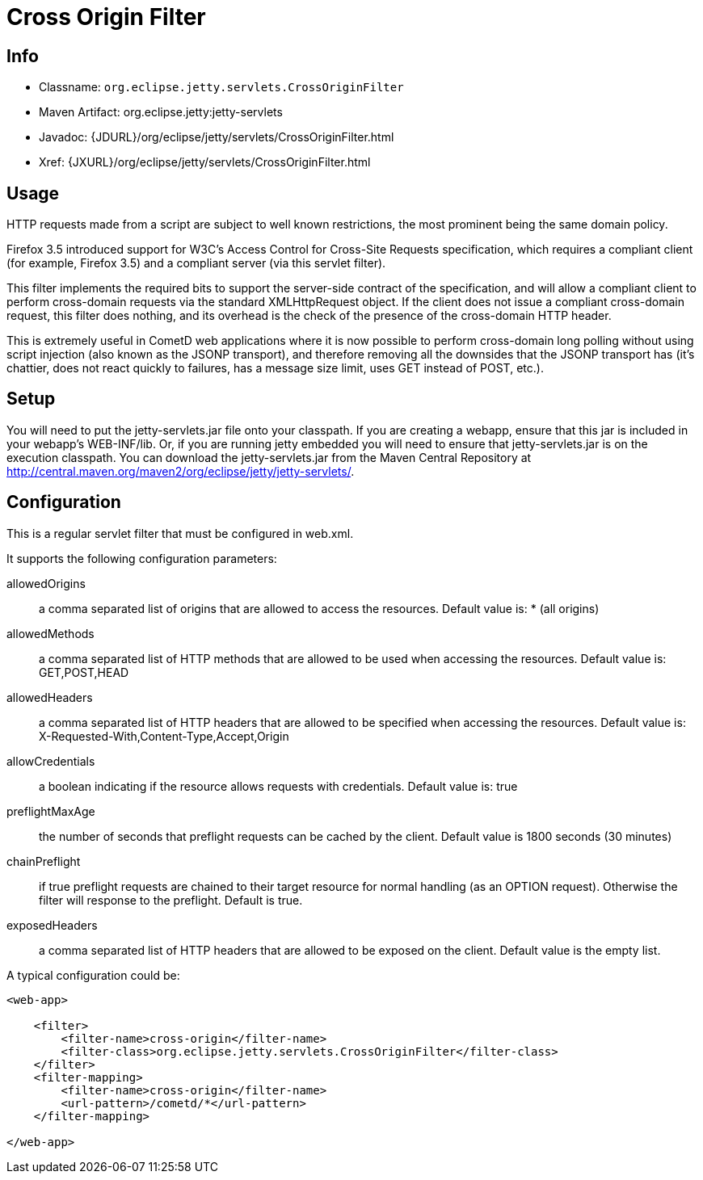 //  ========================================================================
//  Copyright (c) 1995-2012 Mort Bay Consulting Pty. Ltd.
//  ========================================================================
//  All rights reserved. This program and the accompanying materials
//  are made available under the terms of the Eclipse Public License v1.0
//  and Apache License v2.0 which accompanies this distribution.
//
//      The Eclipse Public License is available at
//      http://www.eclipse.org/legal/epl-v10.html
//
//      The Apache License v2.0 is available at
//      http://www.opensource.org/licenses/apache2.0.php
//
//  You may elect to redistribute this code under either of these licenses.
//  ========================================================================

[[cross-origin-filter]]
= Cross Origin Filter

[[cross-origin-filter-metadata]]
== Info

* Classname: `org.eclipse.jetty.servlets.CrossOriginFilter`
* Maven Artifact: org.eclipse.jetty:jetty-servlets
* Javadoc: {JDURL}/org/eclipse/jetty/servlets/CrossOriginFilter.html
* Xref: {JXURL}/org/eclipse/jetty/servlets/CrossOriginFilter.html

[[cross-origin-filter-usage]]
== Usage

HTTP requests made from a script are subject to well known restrictions,
the most prominent being the same domain policy.

Firefox 3.5 introduced support for W3C's Access Control for Cross-Site
Requests specification, which requires a compliant client (for example,
Firefox 3.5) and a compliant server (via this servlet filter).

This filter implements the required bits to support the server-side
contract of the specification, and will allow a compliant client to
perform cross-domain requests via the standard XMLHttpRequest object. If
the client does not issue a compliant cross-domain request, this filter
does nothing, and its overhead is the check of the presence of the
cross-domain HTTP header.

This is extremely useful in CometD web applications where it is now
possible to perform cross-domain long polling without using script
injection (also known as the JSONP transport), and therefore removing
all the downsides that the JSONP transport has (it's chattier, does not
react quickly to failures, has a message size limit, uses GET instead of
POST, etc.).

[[cross-origin-setup]]
== Setup

You will need to put the jetty-servlets.jar file onto your classpath. If
you are creating a webapp, ensure that this jar is included in your
webapp's WEB-INF/lib. Or, if you are running jetty embedded you will
need to ensure that jetty-servlets.jar is on the execution classpath.
You can download the jetty-servlets.jar from the Maven Central
Repository at
http://central.maven.org/maven2/org/eclipse/jetty/jetty-servlets/.

[[cross-origin-config]]
== Configuration

This is a regular servlet filter that must be configured in web.xml.

It supports the following configuration parameters:

allowedOrigins::
  a comma separated list of origins that are allowed to access the
  resources. Default value is: * (all origins)
allowedMethods::
  a comma separated list of HTTP methods that are allowed to be used
  when accessing the resources. Default value is: GET,POST,HEAD
allowedHeaders::
  a comma separated list of HTTP headers that are allowed to be
  specified when accessing the resources. Default value is:
  X-Requested-With,Content-Type,Accept,Origin
allowCredentials::
  a boolean indicating if the resource allows requests with credentials.
  Default value is: true
preflightMaxAge::
  the number of seconds that preflight requests can be cached by the
  client. Default value is 1800 seconds (30 minutes)
chainPreflight::
  if true preflight requests are chained to their target resource for
  normal handling (as an OPTION request). Otherwise the filter will
  response to the preflight. Default is true.
exposedHeaders::
  a comma separated list of HTTP headers that are allowed to be exposed
  on the client. Default value is the empty list.

A typical configuration could be:

[source,xml]
----

<web-app>

    <filter>
        <filter-name>cross-origin</filter-name>
        <filter-class>org.eclipse.jetty.servlets.CrossOriginFilter</filter-class>
    </filter>
    <filter-mapping>
        <filter-name>cross-origin</filter-name>
        <url-pattern>/cometd/*</url-pattern>
    </filter-mapping>

</web-app>

       
----
